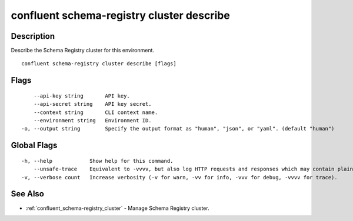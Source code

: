 ..
   WARNING: This documentation is auto-generated from the confluentinc/cli repository and should not be manually edited.

.. _confluent_schema-registry_cluster_describe:

confluent schema-registry cluster describe
------------------------------------------

Description
~~~~~~~~~~~

Describe the Schema Registry cluster for this environment.

::

  confluent schema-registry cluster describe [flags]

Flags
~~~~~

::

      --api-key string       API key.
      --api-secret string    API key secret.
      --context string       CLI context name.
      --environment string   Environment ID.
  -o, --output string        Specify the output format as "human", "json", or "yaml". (default "human")

Global Flags
~~~~~~~~~~~~

::

  -h, --help            Show help for this command.
      --unsafe-trace    Equivalent to -vvvv, but also log HTTP requests and responses which may contain plaintext secrets.
  -v, --verbose count   Increase verbosity (-v for warn, -vv for info, -vvv for debug, -vvvv for trace).

See Also
~~~~~~~~

* :ref:`confluent_schema-registry_cluster` - Manage Schema Registry cluster.
